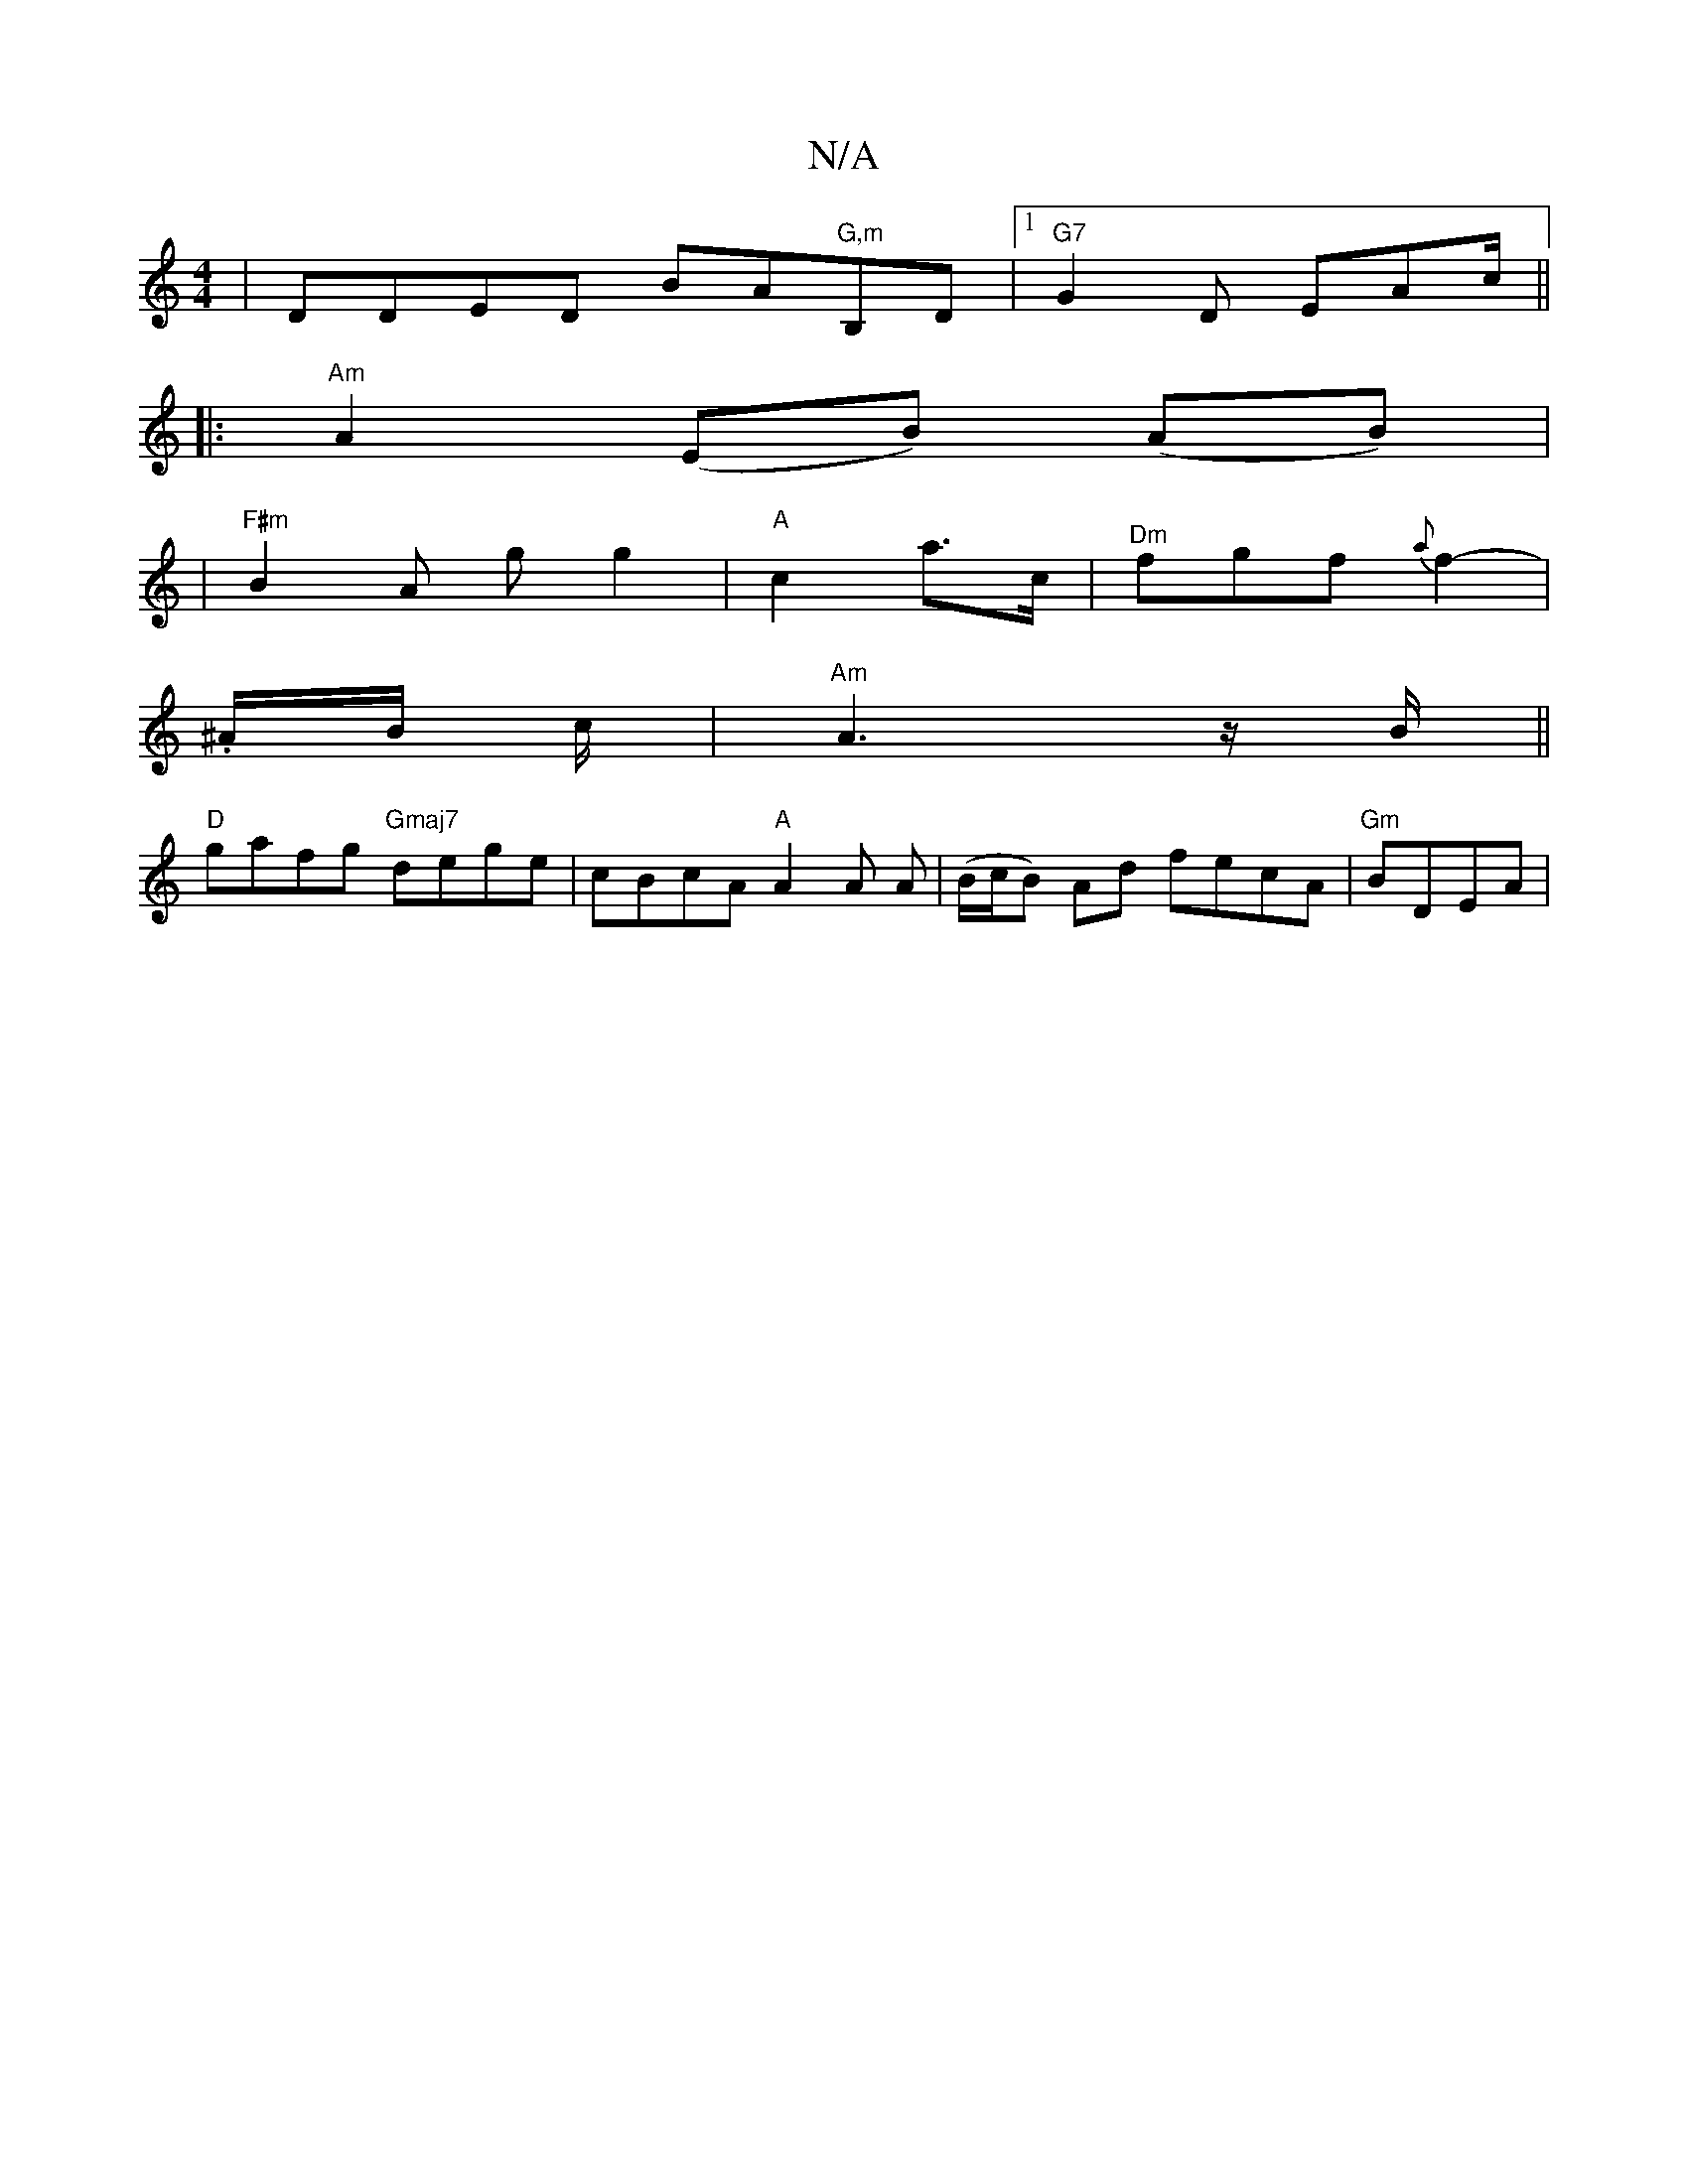 X:1
T:N/A
M:4/4
R:N/A
K:Cmajor
2|DDED BA"G,m"B,D |1 "G7"G2D EAc/||
|: "Am" A2(EB) (AB) |
|"F#m"B2A g g2|"A"c2 a>c |"^Dm"fgf {a}f2- | 
.^A/B/ c/|"Am"A3 z/B/ ||
"D" gafg "Gmaj7"dege | cBcA "A"A2 A A|(B/c/B) Ad fecA |"Gm" BDEA | "F#m"